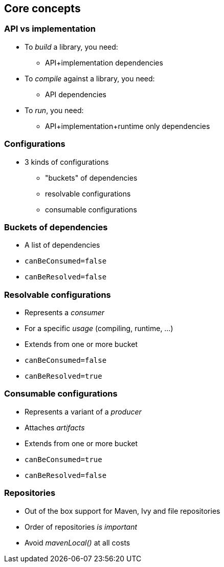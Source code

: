 [background-color="#01303a"]
== Core concepts

=== API vs implementation

* To _build_ a library, you need:
** API+implementation dependencies
* To _compile_ against a library, you need:
** API dependencies
* To _run_, you need:
** API+implementation+runtime only dependencies

=== Configurations

* 3 kinds of configurations
** "buckets" of dependencies
** resolvable configurations
** consumable configurations

=== Buckets of dependencies

* A list of dependencies
* `canBeConsumed=false`
* `canBeResolved=false`

=== Resolvable configurations

* Represents a _consumer_
* For a specific _usage_ (compiling, runtime, ...)
* Extends from one or more bucket
* `canBeConsumed=false`
* `canBeResolved=true`

=== Consumable configurations

* Represents a variant of a _producer_
* Attaches _artifacts_
* Extends from one or more bucket
* `canBeConsumed=true`
* `canBeResolved=false`

=== Repositories

* Out of the box support for Maven, Ivy and file repositories
* Order of repositories _is important_
* Avoid _mavenLocal()_ at all costs

